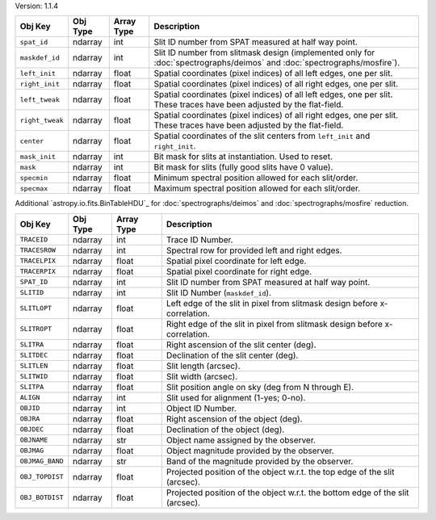 Version: 1.1.4

=====================  =================  ==========  ===========================================================================================================================
Obj Key                Obj Type           Array Type  Description                                                                                                                                                                         
=====================  =================  ==========  ===========================================================================================================================
``spat_id``            ndarray            int         Slit ID number from SPAT measured at half way point.
``maskdef_id``         ndarray            int         Slit ID number from slitmask design (implemented only for :doc:`spectrographs/deimos` and :doc:`spectrographs/mosfire`).
``left_init``          ndarray            float       Spatial coordinates (pixel indices) of all left edges, one per slit.
``right_init``         ndarray            float       Spatial coordinates (pixel indices) of all right edges, one per slit.
``left_tweak``         ndarray            float       Spatial coordinates (pixel indices) of all left edges, one per slit.  These traces have been adjusted by the flat-field.
``right_tweak``        ndarray            float       Spatial coordinates (pixel indices) of all right edges, one per slit.  These traces have been adjusted by the flat-field.
``center``             ndarray            float       Spatial coordinates of the slit centers from ``left_init`` and ``right_init``.
``mask_init``          ndarray            int         Bit mask for slits at instantiation. Used to reset.
``mask``               ndarray            int         Bit mask for slits (fully good slits have 0 value).
``specmin``            ndarray            float       Minimum spectral position allowed for each slit/order.
``specmax``            ndarray            float       Maximum spectral position allowed for each slit/order.
=====================  =================  ==========  ===========================================================================================================================

Additional `astropy.io.fits.BinTableHDU`_ for :doc:`spectrographs/deimos` and :doc:`spectrographs/mosfire` reduction.

=====================  =================  ==========  =================================================================================
Obj Key                Obj Type           Array Type  Description
=====================  =================  ==========  =================================================================================
``TRACEID``            ndarray            int         Trace ID Number.
``TRACESROW``          ndarray            int         Spectral row for provided left and right edges.
``TRACELPIX``          ndarray            float       Spatial pixel coordinate for left edge.
``TRACERPIX``          ndarray            float       Spatial pixel coordinate for right edge.
``SPAT_ID``            ndarray            int         Slit ID number from SPAT measured at half way point.
``SLITID``             ndarray            int         Slit ID Number (``maskdef_id``).
``SLITLOPT``           ndarray            float       Left edge of the slit in pixel from slitmask design before x-correlation.
``SLITROPT``           ndarray            float       Right edge of the slit in pixel from slitmask design before x-correlation.
``SLITRA``             ndarray            float       Right ascension of the slit center (deg).
``SLITDEC``            ndarray            float       Declination of the slit center (deg).
``SLITLEN``            ndarray            float       Slit length (arcsec).
``SLITWID``            ndarray            float       Slit width (arcsec).
``SLITPA``             ndarray            float       Slit position angle on sky (deg from N through E).
``ALIGN``              ndarray            int         Slit used for alignment (1-yes; 0-no).
``OBJID``              ndarray            int         Object ID Number.
``OBJRA``              ndarray            float       Right ascension of the object (deg).
``OBJDEC``             ndarray            float       Declination of the object (deg).
``OBJNAME``            ndarray            str         Object name assigned by the observer.
``OBJMAG``             ndarray            float       Object magnitude provided by the observer.
``OBJMAG_BAND``        ndarray            str         Band of the magnitude provided by the observer.
``OBJ_TOPDIST``        ndarray            float       Projected position of the object w.r.t. the top edge of the slit (arcsec).
``OBJ_BOTDIST``        ndarray            float       Projected position of the object w.r.t. the bottom edge of the slit (arcsec).
=====================  =================  ==========  =================================================================================